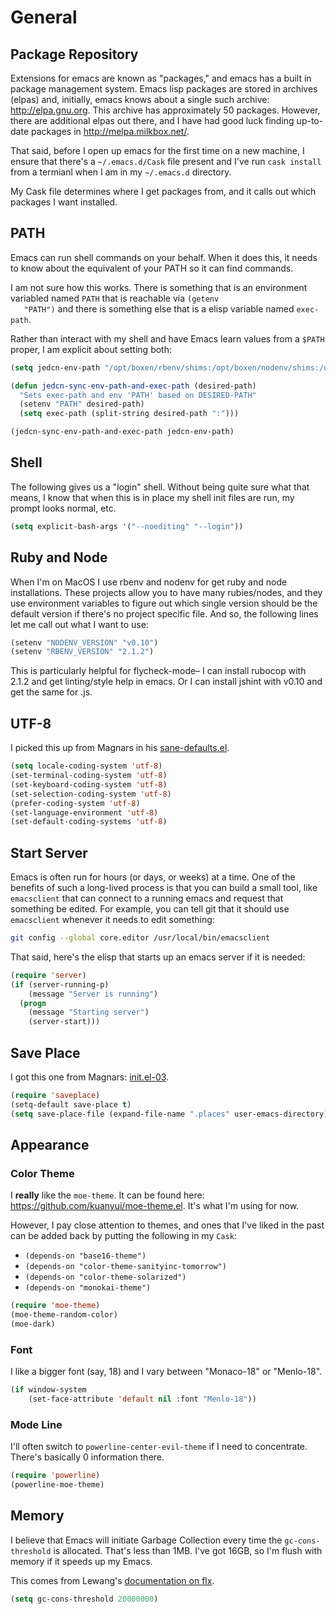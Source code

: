 * General

** Package Repository

   Extensions for emacs are known as "packages," and emacs has a built
   in package management system. Emacs lisp packages are stored in
   archives (elpas) and, initially, emacs knows about a single such
   archive: http://elpa.gnu.org. This archive has approximately 50
   packages.  However, there are additional elpas out there, and I
   have had good luck finding up-to-date packages in
   http://melpa.milkbox.net/.

   That said, before I open up emacs for the first time on a new
   machine, I ensure that there's a =~/.emacs.d/Cask= file present and
   I've run =cask install= from a termianl when I am in my
   =~/.emacs.d= directory.

   My Cask file determines where I get packages from, and it calls out
   which packages I want installed.

** PATH

   Emacs can run shell commands on your behalf. When it does this, it
   needs to know about the equivalent of your PATH so it can find
   commands.

   I am not sure how this works. There is something that is an
   environment variabled named =PATH= that is reachable via =(getenv
   "PATH")= and there is something else that is a elisp variable named
   =exec-path=.

   Rather than interact with my shell and have Emacs learn values from
   a =$PATH= proper, I am explicit about setting both:


   #+BEGIN_SRC emacs-lisp
     (setq jedcn-env-path "/opt/boxen/rbenv/shims:/opt/boxen/nodenv/shims:/usr/bin:/bin:/usr/sbin:/sbin:/usr/local/bin:/usr/texbin:/usr/local/share/npm/bin")

     (defun jedcn-sync-env-path-and-exec-path (desired-path)
       "Sets exec-path and env 'PATH' based on DESIRED-PATH"
       (setenv "PATH" desired-path)
       (setq exec-path (split-string desired-path ":")))

     (jedcn-sync-env-path-and-exec-path jedcn-env-path)
   #+END_SRC

** Shell

   The following gives us a "login" shell. Without being quite sure
   what that means, I know that when this is in place my shell init
   files are run, my prompt looks normal, etc.

   #+BEGIN_SRC emacs-lisp
     (setq explicit-bash-args '("--noediting" "--login"))
   #+END_SRC

** Ruby and Node

   When I'm on MacOS I use rbenv and nodenv for get ruby and node
   installations. These projects allow you to have many rubies/nodes,
   and they use environment variables to figure out which single
   version should be the default version if there's no project
   specific file. And so, the following lines let me call out what I
   want to use:

   #+BEGIN_SRC emacs-lisp
     (setenv "NODENV_VERSION" "v0.10")
     (setenv "RBENV_VERSION" "2.1.2")
   #+END_SRC

   This is particularly helpful for flycheck-mode-- I can install
   rubocop with 2.1.2 and get linting/style help in emacs. Or I can
   install jshint with v0.10 and get the same for .js.

** UTF-8

  I picked this up from Magnars in his [[https://github.com/magnars/.emacs.d/blob/master/sane-defaults.el][sane-defaults.el]].

  #+BEGIN_SRC emacs-lisp
    (setq locale-coding-system 'utf-8)
    (set-terminal-coding-system 'utf-8)
    (set-keyboard-coding-system 'utf-8)
    (set-selection-coding-system 'utf-8)
    (prefer-coding-system 'utf-8)
    (set-language-environment 'utf-8)
    (set-default-coding-systems 'utf-8)
  #+END_SRC

** Start Server

   Emacs is often run for hours (or days, or weeks) at a time. One of
   the benefits of such a long-lived process is that you can build a
   small tool, like =emacsclient= that can connect to a running emacs
   and request that something be edited. For example, you can tell git
   that it should use =emacsclient= whenever it needs to edit
   something:


   #+BEGIN_SRC sh :tangle no
     git config --global core.editor /usr/local/bin/emacsclient
   #+END_SRC

   That said, here's the elisp that starts up an emacs server if it
   is needed:

   #+BEGIN_SRC emacs-lisp
     (require 'server)
     (if (server-running-p)
         (message "Server is running")
       (progn
         (message "Starting server")
         (server-start)))
   #+END_SRC

** Save Place

  I got this one from Magnars: [[http://whattheemacsd.com/init.el-03.html][init.el-03]].

  #+BEGIN_SRC emacs-lisp
    (require 'saveplace)
    (setq-default save-place t)
    (setq save-place-file (expand-file-name ".places" user-emacs-directory))
  #+END_SRC

** Appearance

*** Color Theme

    I *really* like the =moe-theme=. It can be found here:
    https://github.com/kuanyui/moe-theme.el. It's what I'm using for
    now.

    However, I pay close attention to themes, and ones that I've liked
    in the past can be added back by putting the following in my
    =Cask=:

    + =(depends-on "base16-theme")=
    + =(depends-on "color-theme-sanityinc-tomorrow")=
    + =(depends-on "color-theme-solarized")=
    + =(depends-on "monokai-theme")=

    #+BEGIN_SRC emacs-lisp
      (require 'moe-theme)
      (moe-theme-random-color)
      (moe-dark)
    #+END_SRC

*** Font

    I like a bigger font (say, 18) and I vary between "Monaco-18" or
    "Menlo-18".

    #+BEGIN_SRC emacs-lisp
      (if window-system
          (set-face-attribute 'default nil :font "Menlo-18"))
    #+END_SRC

*** Mode Line

    I'll often switch to =powerline-center-evil-theme= if I need to
    concentrate. There's basically 0 information there.

    #+BEGIN_SRC emacs-lisp
      (require 'powerline)
      (powerline-moe-theme)
    #+END_SRC

** Memory

   I believe that Emacs will initiate Garbage Collection every time
   the =gc-cons-threshold= is allocated. That's less than 1MB. I've
   got 16GB, so I'm flush with memory if it speeds up my Emacs.

   This comes from Lewang's [[https://github.com/lewang/flx][documentation on flx]].

   #+BEGIN_SRC emacs-lisp
     (setq gc-cons-threshold 20000000)
   #+END_SRC
